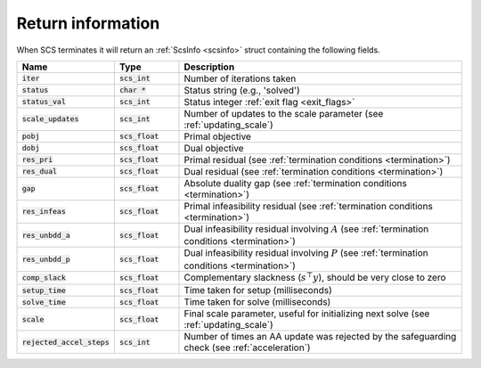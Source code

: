 .. _info:

Return information
------------------
When SCS terminates it will return an :ref:`ScsInfo <scsinfo>` struct containing
the following fields.


.. list-table::
   :widths: 15 15 70
   :header-rows: 1

   * - Name
     - Type
     - Description
   * - :code:`iter`
     - :code:`scs_int`
     - Number of iterations taken
   * - :code:`status`
     - :code:`char *`
     - Status string (e.g., 'solved')
   * - :code:`status_val`
     - :code:`scs_int`
     - Status integer :ref:`exit flag <exit_flags>`
   * - :code:`scale_updates`
     - :code:`scs_int`
     - Number of updates to the scale parameter  (see :ref:`updating_scale`)
   * - :code:`pobj`
     - :code:`scs_float`
     - Primal objective
   * - :code:`dobj`
     - :code:`scs_float`
     - Dual objective
   * - :code:`res_pri`
     - :code:`scs_float`
     - Primal residual (see :ref:`termination conditions <termination>`)
   * - :code:`res_dual`
     - :code:`scs_float`
     - Dual residual (see :ref:`termination conditions <termination>`)
   * - :code:`gap`
     - :code:`scs_float`
     - Absolute duality gap  (see :ref:`termination conditions <termination>`)
   * - :code:`res_infeas`
     - :code:`scs_float`
     - Primal infeasibility residual (see :ref:`termination conditions <termination>`)
   * - :code:`res_unbdd_a`
     - :code:`scs_float`
     - Dual infeasibility residual involving :math:`A` (see :ref:`termination conditions <termination>`)
   * - :code:`res_unbdd_p`
     - :code:`scs_float`
     - Dual infeasibility residual involving :math:`P` (see :ref:`termination conditions <termination>`)
   * - :code:`comp_slack`
     - :code:`scs_float`
     - Complementary slackness (:math:`s^\top y`), should be very close to zero
   * - :code:`setup_time`
     - :code:`scs_float`
     - Time taken for setup (milliseconds)
   * - :code:`solve_time`
     - :code:`scs_float`
     - Time taken for solve (milliseconds)
   * - :code:`scale`
     - :code:`scs_float`
     - Final scale parameter, useful for initializing next solve (see :ref:`updating_scale`)
   * - :code:`rejected_accel_steps`
     - :code:`scs_int`
     - Number of times an AA update was rejected by the safeguarding check (see :ref:`acceleration`)

